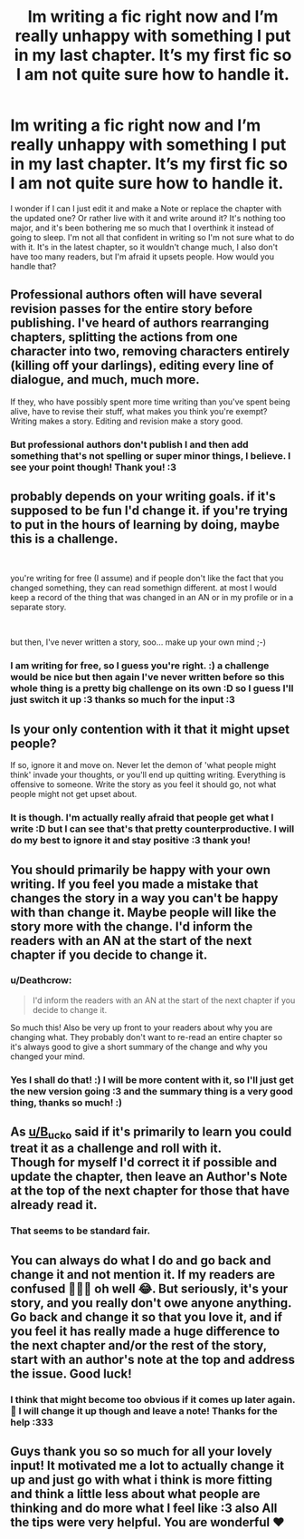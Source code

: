 #+TITLE: Im writing a fic right now and I’m really unhappy with something I put in my last chapter. It’s my first fic so I am not quite sure how to handle it.

* Im writing a fic right now and I’m really unhappy with something I put in my last chapter. It’s my first fic so I am not quite sure how to handle it.
:PROPERTIES:
:Author: Foam_Fox
:Score: 15
:DateUnix: 1549971334.0
:DateShort: 2019-Feb-12
:FlairText: Discussion
:END:
I wonder if I can I just edit it and make a Note or replace the chapter with the updated one? Or rather live with it and write around it? It's nothing too major, and it's been bothering me so much that I overthink it instead of going to sleep. I'm not all that confident in writing so I'm not sure what to do with it. It's in the latest chapter, so it wouldn't change much, I also don't have too many readers, but I'm afraid it upsets people. How would you handle that?


** Professional authors often will have several revision passes for the entire story before publishing. I've heard of authors rearranging chapters, splitting the actions from one character into two, removing characters entirely (killing off your darlings), editing every line of dialogue, and much, much more.

If they, who have possibly spent more time writing than you've spent being alive, have to revise their stuff, what makes you think you're exempt? Writing makes a story. Editing and revision make a story good.
:PROPERTIES:
:Author: rocketsp13
:Score: 11
:DateUnix: 1549979657.0
:DateShort: 2019-Feb-12
:END:

*** But professional authors don't publish I and then add something that's not spelling or super minor things, I believe. I see your point though! Thank you! :3
:PROPERTIES:
:Author: Foam_Fox
:Score: 2
:DateUnix: 1550012089.0
:DateShort: 2019-Feb-13
:END:


** probably depends on your writing goals. if it's supposed to be fun I'd change it. if you're trying to put in the hours of learning by doing, maybe this is a challenge.

​

you're writing for free (I assume) and if people don't like the fact that you changed something, they can read somethign different. at most I would keep a record of the thing that was changed in an AN or in my profile or in a separate story.

​

but then, I've never written a story, soo... make up your own mind ;-)
:PROPERTIES:
:Author: B_Ucko
:Score: 21
:DateUnix: 1549972434.0
:DateShort: 2019-Feb-12
:END:

*** I am writing for free, so I guess you're right. :) a challenge would be nice but then again I've never written before so this whole thing is a pretty big challenge on its own :D so I guess I'll just switch it up :3 thanks so much for the input :3
:PROPERTIES:
:Author: Foam_Fox
:Score: 7
:DateUnix: 1549973578.0
:DateShort: 2019-Feb-12
:END:


** Is your only contention with it that it might upset people?

If so, ignore it and move on. Never let the demon of 'what people might think' invade your thoughts, or you'll end up quitting writing. Everything is offensive to someone. Write the story as you feel it should go, not what people might not get upset about.
:PROPERTIES:
:Author: lord_geryon
:Score: 8
:DateUnix: 1549983177.0
:DateShort: 2019-Feb-12
:END:

*** It is though. I'm actually really afraid that people get what I write :D but I can see that's that pretty counterproductive. I will do my best to ignore it and stay positive :3 thank you!
:PROPERTIES:
:Author: Foam_Fox
:Score: 1
:DateUnix: 1550011961.0
:DateShort: 2019-Feb-13
:END:


** You should primarily be happy with your own writing. If you feel you made a mistake that changes the story in a way you can't be happy with than change it. Maybe people will like the story more with the change. I'd inform the readers with an AN at the start of the next chapter if you decide to change it.
:PROPERTIES:
:Author: MartDiamond
:Score: 8
:DateUnix: 1549973875.0
:DateShort: 2019-Feb-12
:END:

*** u/Deathcrow:
#+begin_quote
  I'd inform the readers with an AN at the start of the next chapter if you decide to change it.
#+end_quote

So much this! Also be very up front to your readers about why you are changing what. They probably don't want to re-read an entire chapter so it's always good to give a short summary of the change and why you changed your mind.
:PROPERTIES:
:Author: Deathcrow
:Score: 2
:DateUnix: 1549987740.0
:DateShort: 2019-Feb-12
:END:


*** Yes I shall do that! :) I will be more content with it, so I'll just get the new version going :3 and the summary thing is a very good thing, thanks so much! :)
:PROPERTIES:
:Author: Foam_Fox
:Score: 1
:DateUnix: 1550012164.0
:DateShort: 2019-Feb-13
:END:


** As [[/u/B_ucko][u/B_ucko]] said if it's primarily to learn you could treat it as a challenge and roll with it.\\
Though for myself I'd correct it if possible and update the chapter, then leave an Author's Note at the top of the next chapter for those that have already read it.
:PROPERTIES:
:Author: RedKorss
:Score: 5
:DateUnix: 1549976855.0
:DateShort: 2019-Feb-12
:END:

*** That seems to be standard fair.
:PROPERTIES:
:Author: rocketsp13
:Score: 3
:DateUnix: 1549978762.0
:DateShort: 2019-Feb-12
:END:


** You can always do what I do and go back and change it and not mention it. If my readers are confused 🤷🏼‍♀️ oh well 😂. But seriously, it's your story, and you really don't owe anyone anything. Go back and change it so that you love it, and if you feel it has really made a huge difference to the next chapter and/or the rest of the story, start with an author's note at the top and address the issue. Good luck!
:PROPERTIES:
:Author: alonelysock
:Score: 2
:DateUnix: 1549982982.0
:DateShort: 2019-Feb-12
:END:

*** I think that might become too obvious if it comes up later again. 🤣 I will change it up though and leave a note! Thanks for the help :333
:PROPERTIES:
:Author: Foam_Fox
:Score: 2
:DateUnix: 1550012041.0
:DateShort: 2019-Feb-13
:END:


** Guys thank you so so much for all your lovely input! It motivated me a lot to actually change it up and just go with what i think is more fitting and think a little less about what people are thinking and do more what I feel like :3 also All the tips were very helpful. You are wonderful ❤️
:PROPERTIES:
:Author: Foam_Fox
:Score: 2
:DateUnix: 1550012257.0
:DateShort: 2019-Feb-13
:END:

